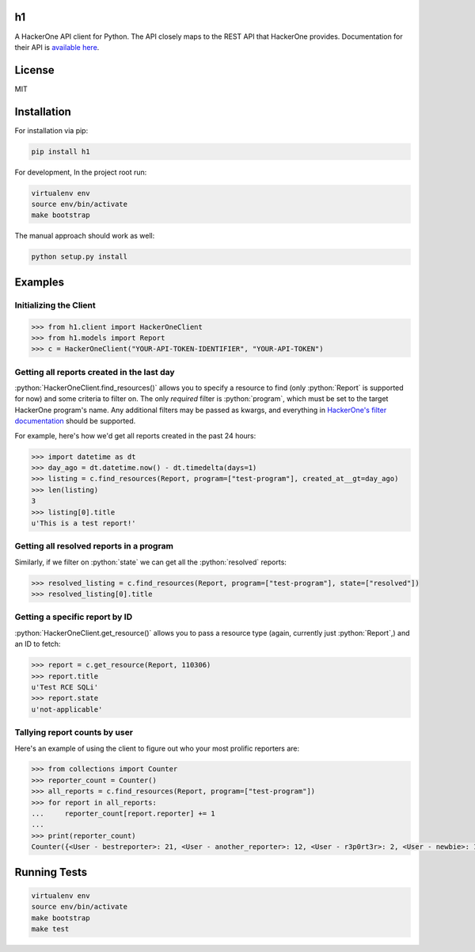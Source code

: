 .. role:: python(code)
   :language: python

==
h1
==

.. image:: https://img.shields.io/pypi/pyversions/h1.svg
.. image:: https://img.shields.io/pypi/v/h1.svg
    :target: https://pypi.python.org/pypi/h1


A HackerOne API client for Python. The API closely maps to the REST API that HackerOne provides.
Documentation for their API is `available here <https://api.hackerone.com/docs/v1>`_.

=======
License
=======

MIT

============
Installation
============

For installation via pip:

.. code-block:: bash

    pip install h1

For development, In the project root run:

.. code-block:: bash

    virtualenv env
    source env/bin/activate
    make bootstrap

The manual approach should work as well:

.. code-block:: bash

    python setup.py install

========
Examples
========

-----------------------
Initializing the Client
-----------------------

.. code-block:: python

    >>> from h1.client import HackerOneClient
    >>> from h1.models import Report
    >>> c = HackerOneClient("YOUR-API-TOKEN-IDENTIFIER", "YOUR-API-TOKEN")

-------------------------------------------
Getting all reports created in the last day
-------------------------------------------

:python:`HackerOneClient.find_resources()` allows you to specify a resource to find (only :python:`Report` is
supported for now) and some criteria to filter on. The only *required* filter is :python:`program`, which
must be set to the target HackerOne program's name. Any additional filters may be passed as kwargs,
and everything in `HackerOne's filter documentation <https://api.hackerone.com/docs/v1#/reports/query>`_
should be supported.

For example, here's how we'd get all reports created in the past 24 hours:

.. code-block:: python

    >>> import datetime as dt
    >>> day_ago = dt.datetime.now() - dt.timedelta(days=1)
    >>> listing = c.find_resources(Report, program=["test-program"], created_at__gt=day_ago)
    >>> len(listing)
    3
    >>> listing[0].title
    u'This is a test report!'

-----------------------------------------
Getting all resolved reports in a program
-----------------------------------------

Similarly, if we filter on :python:`state` we can get all the :python:`resolved` reports:

.. code-block:: python

    >>> resolved_listing = c.find_resources(Report, program=["test-program"], state=["resolved"])
    >>> resolved_listing[0].title

-------------------------------
Getting a specific report by ID
-------------------------------

:python:`HackerOneClient.get_resource()` allows you to pass a resource type (again, currently just :python:`Report`,)
and an ID to fetch:

.. code-block:: python

    >>> report = c.get_resource(Report, 110306)
    >>> report.title
    u'Test RCE SQLi'
    >>> report.state
    u'not-applicable'

------------------------------
Tallying report counts by user
------------------------------

Here's an example of using the client to figure out who your most prolific reporters are:

.. code-block:: python

    >>> from collections import Counter
    >>> reporter_count = Counter()
    >>> all_reports = c.find_resources(Report, program=["test-program"])
    >>> for report in all_reports:
    ...     reporter_count[report.reporter] += 1
    ...
    >>> print(reporter_count)
    Counter({<User - bestreporter>: 21, <User - another_reporter>: 12, <User - r3p0rt3r>: 2, <User - newbie>: 1})

=============
Running Tests
=============

.. code-block:: bash

    virtualenv env
    source env/bin/activate
    make bootstrap
    make test
